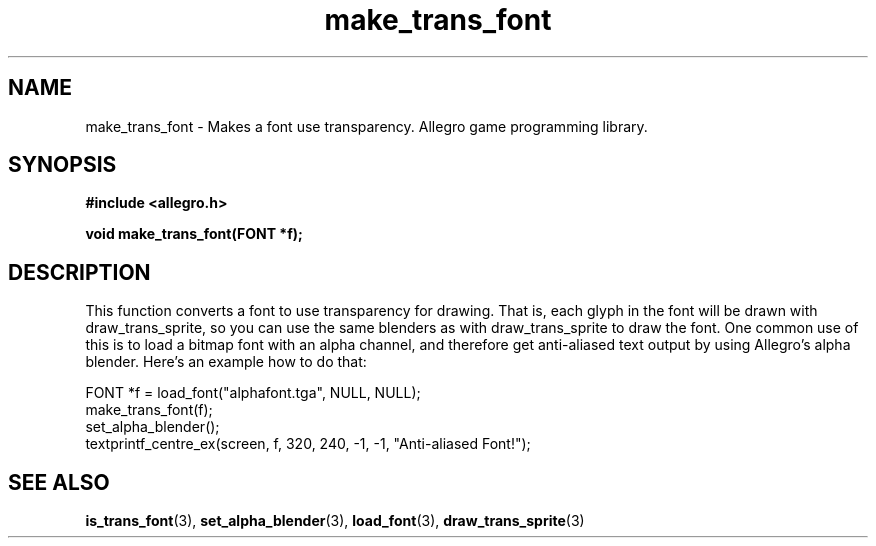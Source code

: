 .\" Generated by the Allegro makedoc utility
.TH make_trans_font 3 "version 4.4.3" "Allegro" "Allegro manual"
.SH NAME
make_trans_font \- Makes a font use transparency. Allegro game programming library.\&
.SH SYNOPSIS
.B #include <allegro.h>

.sp
.B void make_trans_font(FONT *f);
.SH DESCRIPTION
This function converts a font to use transparency for drawing. That is, each
glyph in the font will be drawn with draw_trans_sprite, so you can use the
same blenders as with draw_trans_sprite to draw the font. One common use of
this is to load a bitmap font with an alpha channel, and therefore get
anti-aliased text output by using Allegro's alpha blender. Here's an example
how to do that:


.nf
   FONT *f = load_font("alphafont.tga", NULL, NULL);
   make_trans_font(f);
   set_alpha_blender();
   textprintf_centre_ex(screen, f, 320, 240, -1, -1, "Anti-aliased Font!");
.fi

.SH SEE ALSO
.BR is_trans_font (3),
.BR set_alpha_blender (3),
.BR load_font (3),
.BR draw_trans_sprite (3)
